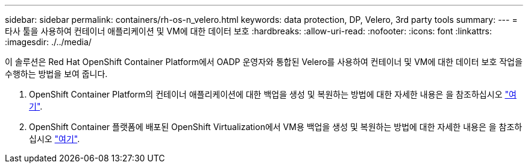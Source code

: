 ---
sidebar: sidebar 
permalink: containers/rh-os-n_velero.html 
keywords: data protection, DP, Velero, 3rd party tools 
summary:  
---
= 타사 툴을 사용하여 컨테이너 애플리케이션 및 VM에 대한 데이터 보호
:hardbreaks:
:allow-uri-read: 
:nofooter: 
:icons: font
:linkattrs: 
:imagesdir: ./../media/


[role="lead"]
이 솔루션은 Red Hat OpenShift Container Platform에서 OADP 운영자와 통합된 Velero를 사용하여 컨테이너 및 VM에 대한 데이터 보호 작업을 수행하는 방법을 보여 줍니다.

. OpenShift Container Platform의 컨테이너 애플리케이션에 대한 백업을 생성 및 복원하는 방법에 대한 자세한 내용은 을 참조하십시오 link:../rhhc/rhhc-dp-velero-solution.html["여기"].
. OpenShift Container 플랫폼에 배포된 OpenShift Virtualization에서 VM용 백업을 생성 및 복원하는 방법에 대한 자세한 내용은 을 참조하십시오 link:rh-os-n_use_case_openshift_virtualization_dataprotection_overview.html["여기"].

